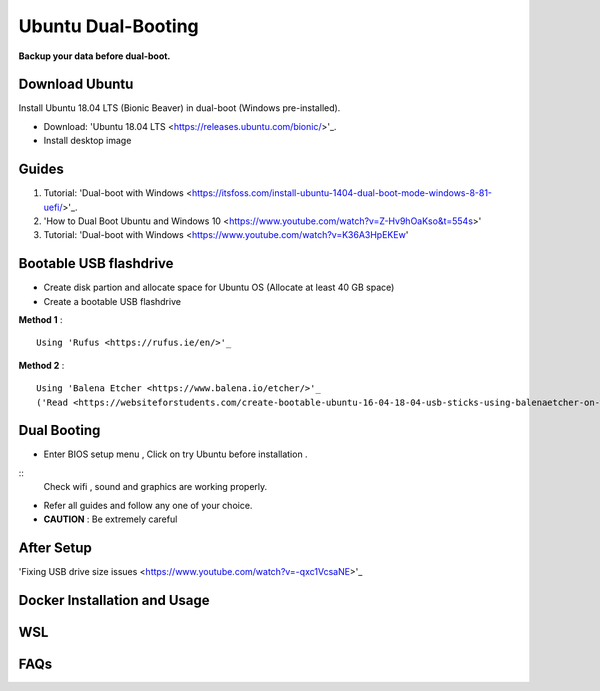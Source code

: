 Ubuntu Dual-Booting
===================

.. _installation:

**Backup your data before dual-boot.**

Download Ubuntu
---------------

Install Ubuntu 18.04 LTS (Bionic Beaver) in dual-boot (Windows pre-installed).

* Download: 'Ubuntu 18.04 LTS <https://releases.ubuntu.com/bionic/>'_.
* Install desktop image 


Guides
------

1. Tutorial: 'Dual-boot with Windows <https://itsfoss.com/install-ubuntu-1404-dual-boot-mode-windows-8-81-uefi/>'_.

2. 'How to Dual Boot Ubuntu and Windows 10  <https://www.youtube.com/watch?v=Z-Hv9hOaKso&t=554s>' 

3. Tutorial: 'Dual-boot with Windows <https://www.youtube.com/watch?v=K36A3HpEKEw'  

Bootable USB flashdrive
-----------------------

* Create disk partion and allocate space for Ubuntu OS (Allocate at least 40 GB space)
* Create a bootable USB flashdrive

**Method 1** :
:: 
    Using 'Rufus <https://rufus.ie/en/>'_ 

**Method 2** :
:: 
    Using 'Balena Etcher <https://www.balena.io/etcher/>'_   
    ('Read <https://websiteforstudents.com/create-bootable-ubuntu-16-04-18-04-usb-sticks-using-balenaetcher-on-windows-10/>'_)

Dual Booting
------------

* Enter BIOS setup menu , Click on try Ubuntu before installation . 
:: 
    Check wifi , sound and graphics are working properly.

* Refer all guides and follow any one of your choice.
* **CAUTION** : Be extremely careful 

After Setup
-----------
'Fixing USB drive size issues <https://www.youtube.com/watch?v=-qxc1VcsaNE>'_

Docker Installation and Usage
-----------------------------
 
WSL
---

FAQs
----

